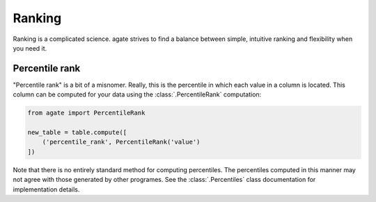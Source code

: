 =======
Ranking
=======

Ranking is a complicated science. agate strives to find a balance between simple, intuitive ranking and flexibility when you need it.

Percentile rank
===============

"Percentile rank" is a bit of a misnomer. Really, this is the percentile in which each value in a column is located. This column can be computed for your data using the :class:`.PercentileRank` computation:

.. code-block:: Python

    from agate import PercentileRank

    new_table = table.compute([
        ('percentile_rank', PercentileRank('value')
    ])

Note that there is no entirely standard method for computing percentiles. The percentiles computed in this manner may not agree with those generated by other programes. See the :class:`.Percentiles` class documentation for implementation details.
